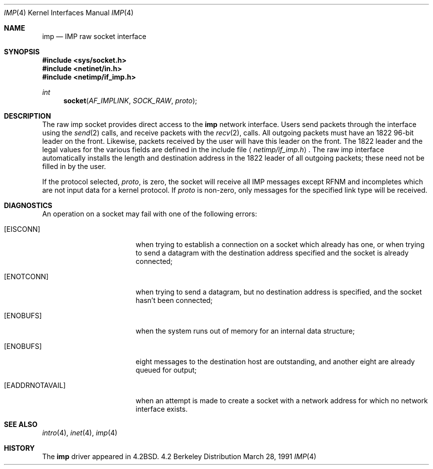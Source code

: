 .\"	$NetBSD: imp.4,v 1.3 1994/11/30 16:22:16 jtc Exp $
.\"
.\" Copyright (c) 1983, 1991 The Regents of the University of California.
.\" All rights reserved.
.\"
.\" Redistribution and use in source and binary forms, with or without
.\" modification, are permitted provided that the following conditions
.\" are met:
.\" 1. Redistributions of source code must retain the above copyright
.\"    notice, this list of conditions and the following disclaimer.
.\" 2. Redistributions in binary form must reproduce the above copyright
.\"    notice, this list of conditions and the following disclaimer in the
.\"    documentation and/or other materials provided with the distribution.
.\" 3. All advertising materials mentioning features or use of this software
.\"    must display the following acknowledgement:
.\"	This product includes software developed by the University of
.\"	California, Berkeley and its contributors.
.\" 4. Neither the name of the University nor the names of its contributors
.\"    may be used to endorse or promote products derived from this software
.\"    without specific prior written permission.
.\"
.\" THIS SOFTWARE IS PROVIDED BY THE REGENTS AND CONTRIBUTORS ``AS IS'' AND
.\" ANY EXPRESS OR IMPLIED WARRANTIES, INCLUDING, BUT NOT LIMITED TO, THE
.\" IMPLIED WARRANTIES OF MERCHANTABILITY AND FITNESS FOR A PARTICULAR PURPOSE
.\" ARE DISCLAIMED.  IN NO EVENT SHALL THE REGENTS OR CONTRIBUTORS BE LIABLE
.\" FOR ANY DIRECT, INDIRECT, INCIDENTAL, SPECIAL, EXEMPLARY, OR CONSEQUENTIAL
.\" DAMAGES (INCLUDING, BUT NOT LIMITED TO, PROCUREMENT OF SUBSTITUTE GOODS
.\" OR SERVICES; LOSS OF USE, DATA, OR PROFITS; OR BUSINESS INTERRUPTION)
.\" HOWEVER CAUSED AND ON ANY THEORY OF LIABILITY, WHETHER IN CONTRACT, STRICT
.\" LIABILITY, OR TORT (INCLUDING NEGLIGENCE OR OTHERWISE) ARISING IN ANY WAY
.\" OUT OF THE USE OF THIS SOFTWARE, EVEN IF ADVISED OF THE POSSIBILITY OF
.\" SUCH DAMAGE.
.\"
.\"     @(#)imp.4	6.5 (Berkeley) 3/28/91
.\"
.Dd March 28, 1991
.Dt IMP 4
.Os BSD 4.2
.Sh NAME
.Nm imp
.Nd
.Tn IMP
raw socket interface
.Sh SYNOPSIS
.Fd #include <sys/socket.h>
.Fd #include <netinet/in.h>
.Fd #include <netimp/if_imp.h>
.Ft int
.Fn socket AF_IMPLINK SOCK_RAW proto
.Sh DESCRIPTION
The raw imp socket provides direct access to the
.Nm imp
network interface.  Users send packets through
the interface using the 
.Xr send 2
calls, and receive packets with the
.Xr recv 2 ,
calls.  All outgoing packets must have an 1822 96-bit
leader on the front.  Likewise, packets received
by the user will have this leader on the front.  The
1822 leader and the legal values for the various fields
are defined in the include file
.Aq Pa netimp/if_imp.h .
The raw imp interface automatically installs the length
and destination address in the 1822 leader of all
outgoing packets; these need not be filled in by the user.
.Pp
If the protocol selected,
.Fa proto ,
is zero,
the socket will receive
all
.Tn IMP
messages except RFNM and incompletes
which are not input data for a kernel protocol.
If
.Fa proto
is non-zero,
only messages for the specified link type will be received.
.Sh DIAGNOSTICS
An operation on a socket may fail with one of the following
errors:
.Bl -tag -width [EADDRNOTAVAIL]
.It Bq Er EISCONN
when trying to establish a connection on a socket which
already has one, or when trying to send a datagram with the destination
address specified and the socket is already connected;
.It Bq Er ENOTCONN
when trying to send a datagram, but
no destination address is specified, and the socket hasn't been
connected;
.It Bq Er ENOBUFS
when the system runs out of memory for
an internal data structure;
.It Bq Er ENOBUFS
eight messages to the destination host are outstanding,
and another eight are already queued for output;
.It Bq Er EADDRNOTAVAIL
when an attempt is made to create a 
socket with a network address for which no network interface
exists.
.El
.Sh SEE ALSO
.Xr intro 4 ,
.Xr inet 4 ,
.Xr imp 4
.Sh HISTORY
The
.Nm
driver appeared in
.Bx 4.2 .
